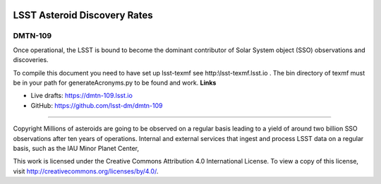 .. image:: https://img.shields.io/badge/dmtn--109-lsst.io-brightgreen.svg
   :target: https://dmtn-109.lsst.io
.. image:: https://travis-ci.org/lsst-dm/dmtn-109.svg
   :target: https://travis-ci.org/lsst-dm/dmtn-109

#############################
LSST Asteroid Discovery Rates
#############################

DMTN-109
--------

Once operational, the LSST is bound to become the dominant contributor of Solar System object (SSO) observations and discoveries.

To compile this document you need to have set up  lsst-texmf see  http:\\lsst-texmf.lsst.io . The bin directory of texmf must be in your path for generateAcronyms.py to be found and  work. 
**Links**


- Live drafts: https://dmtn-109.lsst.io
- GitHub: https://github.com/lsst-dm/dmtn-109

****

Copyright Millions of asteroids are going to be observed on a regular basis leading to a yield of around two billion SSO observations after ten years of operations. Internal and external services that ingest and process LSST data on a regular basis, such as the IAU Minor Planet Center, 


This work is licensed under the Creative Commons Attribution 4.0 International License. To view a copy of this license, visit http://creativecommons.org/licenses/by/4.0/.

